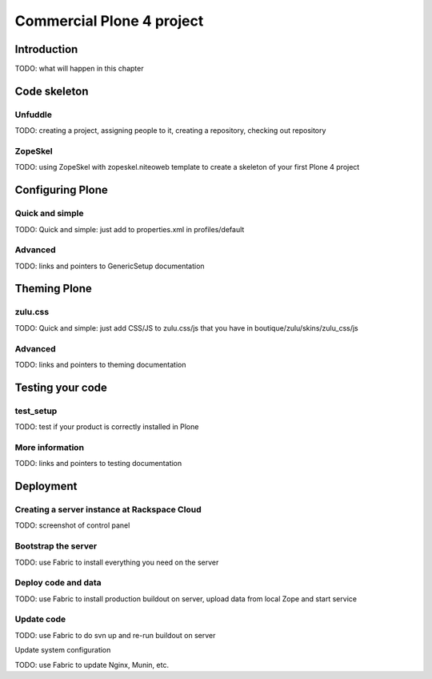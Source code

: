 ==========================
Commercial Plone 4 project
==========================

Introduction
============

TODO: what will happen in this chapter


Code skeleton
=============

Unfuddle
--------

TODO: creating a project, assigning people to it, creating a repository, checking out repository

ZopeSkel
--------

TODO: using ZopeSkel with zopeskel.niteoweb template to create a skeleton of your first Plone 4 project


Configuring Plone
=================

Quick and simple
----------------

TODO: Quick and simple: just add to properties.xml in profiles/default

Advanced
--------

TODO: links and pointers to GenericSetup documentation


Theming Plone
=============

zulu.css
--------

TODO: Quick and simple: just add CSS/JS to zulu.css/js that you have in boutique/zulu/skins/zulu_css/js

Advanced
--------

TODO: links and pointers to theming documentation


Testing your code
=================

test_setup
----------

TODO: test if your product is correctly installed in Plone

More information
----------------

TODO: links and pointers to testing documentation


Deployment
==========

Creating a server instance at Rackspace Cloud
---------------------------------------------

TODO: screenshot of control panel

Bootstrap the server
--------------------

TODO: use Fabric to install everything you need on the server

Deploy code and data
--------------------

TODO: use Fabric to install production buildout on server, upload data from local Zope and start service

Update code
-----------

TODO: use Fabric to do svn up and re-run buildout on server 

Update system configuration

TODO: use Fabric to update Nginx, Munin, etc.



